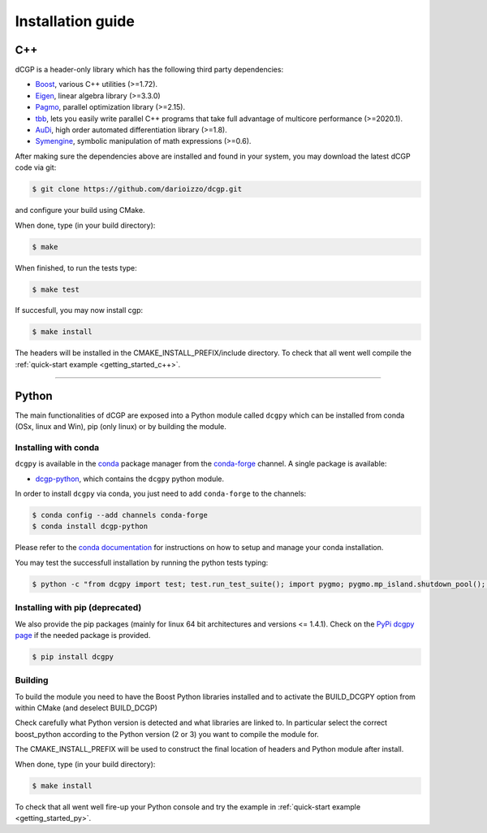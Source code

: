 .. _installationguide:

Installation guide
==================

C++
---

dCGP is a header-only library which has the following third party dependencies:

* `Boost <http://www.boost.org/>`_, various C++ utilities (>=1.72).
* `Eigen <http://eigen.tuxfamily.org/index.php?title=Main_Page>`_, linear algebra library (>=3.3.0)
* `Pagmo <https://github.com/esa/pagmo2>`_, parallel optimization library (>=2.15).
* `tbb <https://github.com/intel/tbb>`_, lets you easily write parallel C++ programs that take full advantage of multicore performance (>=2020.1).
* `AuDi <http://darioizzo.github.io/audi/>`_, high order automated differentiation library (>=1.8).
* `Symengine <https://github.com/symengine/symengine>`_, symbolic manipulation of math expressions (>=0.6).

After making sure the dependencies above are installed and found in your system, you may download
the latest dCGP code via git:

.. code-block:: console

   $ git clone https://github.com/darioizzo/dcgp.git

and configure your build using CMake. 

When done, type (in your build directory):

.. code-block:: console

   $ make 

When finished, to run the tests type:

.. code-block:: console

   $ make test

If succesfull, you may now install cgp:

.. code-block:: console

   $ make install

The headers will be installed in the CMAKE_INSTALL_PREFIX/include directory. 
To check that all went well compile the :ref:`quick-start example <getting_started_c++>`.



-----------------------------------------------------------------------

Python
------
The main functionalities of dCGP are exposed into a Python module called ``dcgpy`` which
can be installed from conda (OSx, linux and Win), pip (only linux) or by building the module.

Installing with conda
^^^^^^^^^^^^^^^^^^^^^
``dcgpy`` is available in the `conda <https://conda.io/en/latest/>`__ package manager
from the `conda-forge <https://conda-forge.org/>`__ channel. A single package is available:

* `dcgp-python <https://anaconda.org/conda-forge/dcccgp-python>`__, which contains the ``dcgpy`` python module.

In order to install ``dcgpy`` via conda, you just need
to add ``conda-forge`` to the channels:

.. code-block:: console

   $ conda config --add channels conda-forge
   $ conda install dcgp-python

Please refer to the `conda documentation <https://conda.io/en/latest/>`__ for instructions
on how to setup and manage your conda installation.

You may test the successfull installation by running the python tests typing:

.. code-block:: console

   $ python -c "from dcgpy import test; test.run_test_suite(); import pygmo; pygmo.mp_island.shutdown_pool(); pygmo.mp_bfe.shutdown_pool()"


Installing with pip (deprecated)
^^^^^^^^^^^^^^^^^^^^^^^^^^^^^^^^
We also provide the pip packages (mainly for linux 64 bit architectures and versions <= 1.4.1).
Check on the `PyPi dcgpy page <https://pypi.org/project/dcgpy/>`_ if the needed package is provided.

.. code-block:: console

   $ pip install dcgpy

Building
^^^^^^^^^^^^^^^^^^^^^^^^^^

To build the module you need to have the Boost Python libraries installed and to activate the BUILD_DCGPY option from within CMake (and deselect BUILD_DCGP)

Check carefully what Python version is detected and what libraries are linked to. In particular select the correct boost_python
according to the Python version (2 or 3) you want to compile the module for.

The CMAKE_INSTALL_PREFIX will be used to construct the final location of headers and Python module after install.

When done, type (in your build directory):

.. code-block:: console

   $ make install

To check that all went well fire-up your Python console and try the example in :ref:`quick-start example <getting_started_py>`.

